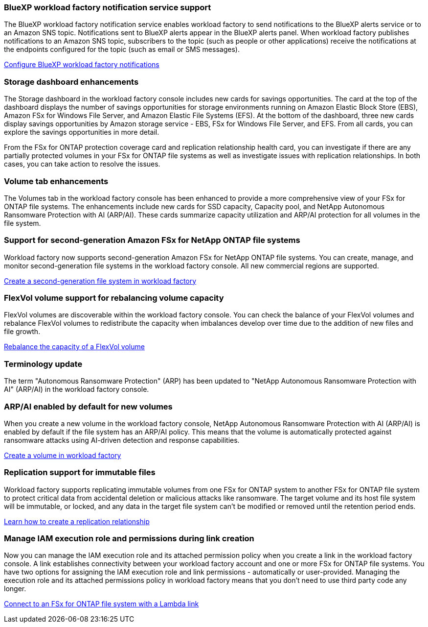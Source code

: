 === BlueXP workload factory notification service support
The BlueXP workload factory notification service enables workload factory to send notifications to the BlueXP alerts service or to an Amazon SNS topic. Notifications sent to BlueXP alerts appear in the BlueXP alerts panel. When workload factory publishes notifications to an Amazon SNS topic, subscribers to the topic (such as people or other applications) receive the notifications at the endpoints configured for the topic (such as email or SMS messages).

link:https://docs.netapp.com/us-en/workload-setup-admin/configure-notifications.html[Configure BlueXP workload factory notifications^]

=== Storage dashboard enhancements     
The Storage dashboard in the workload factory console includes new cards for savings opportunities. The card at the top of the dashboard displays the number of savings opportunities for storage environments running on Amazon Elastic Block Store (EBS), Amazon FSx for Windows File Server, and Amazon Elastic File Systems (EFS). At the bottom of the dashboard, three new cards display savings opportunities by Amazon storage service - EBS, FSx for Windows File Server, and EFS. From all cards, you can explore the savings opportunities in more detail.

From the FSx for ONTAP protection coverage card and replication relationship health card, you can investigate if there are any partially protected volumes in your FSx for ONTAP file systems as well as investigate issues with replication relationships. In both cases, you can take action to resolve the issues. 

=== Volume tab enhancements
The Volumes tab in the workload factory console has been enhanced to provide a more comprehensive view of your FSx for ONTAP file systems. The enhancements include new cards for SSD capacity, Capacity pool, and NetApp Autonomous Ransomware Protection with AI (ARP/AI). These cards summarize capacity utilization and ARP/AI protection for all volumes in the file system.

=== Support for second-generation Amazon FSx for NetApp ONTAP file systems

Workload factory now supports second-generation Amazon FSx for NetApp ONTAP file systems. You can create, manage, and monitor second-generation file systems in the workload factory console. All new commercial regions are supported. 

link:https://docs.netapp.com/us-en/workload-fsx-ontap/create-file-system.html[Create a second-generation file system in workload factory]

=== FlexVol volume support for rebalancing volume capacity

FlexVol volumes are discoverable within the workload factory console. You can check the balance of your FlexVol volumes and rebalance FlexVol volumes to redistribute the capacity when imbalances develop over time due to the addition of new files and file growth.

link:https://docs.netapp.com/us-en/workload-fsx-ontap/rebalance-volume.html[Rebalance the capacity of a FlexVol volume]

=== Terminology update 

The term "Autonomous Ransomware Protection" (ARP) has been updated to "NetApp Autonomous Ransomware Protection with AI" (ARP/AI) in the workload factory console. 

=== ARP/AI enabled by default for new volumes   
When you create a new volume in the workload factory console, NetApp Autonomous Ransomware Protection with AI (ARP/AI) is enabled by default if the file system has an ARP/AI policy. This means that the volume is automatically protected against ransomware attacks using AI-driven detection and response capabilities. 

link:https://docs.netapp.com/us-en/workload-fsx-ontap/create-volume.html[Create a volume in workload factory]

=== Replication support for immutable files

Workload factory supports replicating immutable volumes from one FSx for ONTAP system to another FSx for ONTAP file system to protect critical data from accidental deletion or malicious attacks like ransomware. The target volume and its host file system will be immutable, or locked, and any data in the target file system can't be modified or removed until the retention period ends. 

link:https://docs.netapp.com/us-en/workload-fsx-ontap/create-replication.html[Learn how to create a replication relationship]

=== Manage IAM execution role and permissions during link creation

Now you can manage the IAM execution role and its attached permission policy when you create a link in the workload factory console. A link establishes connectivity between your workload factory account and one or more FSx for ONTAP file systems. You have two options for assigning the IAM execution role and link permissions - automatically or user-provided. Managing the execution role and its attached permissions policy in workload factory means that you don't need to use third party code any longer.

link:https://docs.netapp.com/us-en/workload-fsx-ontap/create-link.html[Connect to an FSx for ONTAP file system with a Lambda link]


